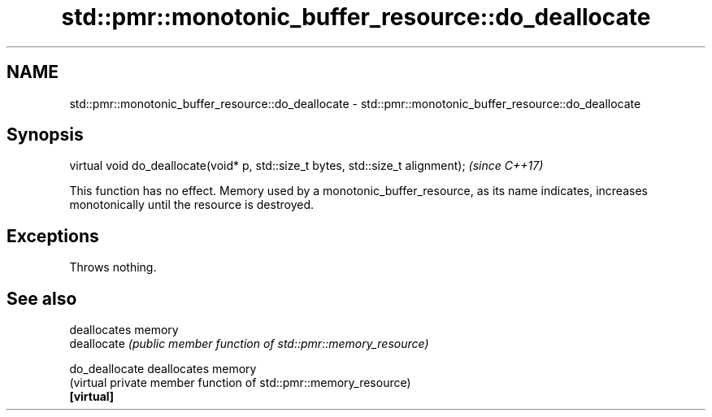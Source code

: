 .TH std::pmr::monotonic_buffer_resource::do_deallocate 3 "2020.03.24" "http://cppreference.com" "C++ Standard Libary"
.SH NAME
std::pmr::monotonic_buffer_resource::do_deallocate \- std::pmr::monotonic_buffer_resource::do_deallocate

.SH Synopsis

  virtual void do_deallocate(void* p, std::size_t bytes, std::size_t alignment);  \fI(since C++17)\fP

  This function has no effect. Memory used by a monotonic_buffer_resource, as its name indicates, increases monotonically until the resource is destroyed.

.SH Exceptions

  Throws nothing.

.SH See also


                deallocates memory
  deallocate    \fI(public member function of std::pmr::memory_resource)\fP

  do_deallocate deallocates memory
                (virtual private member function of std::pmr::memory_resource)
  \fB[virtual]\fP




